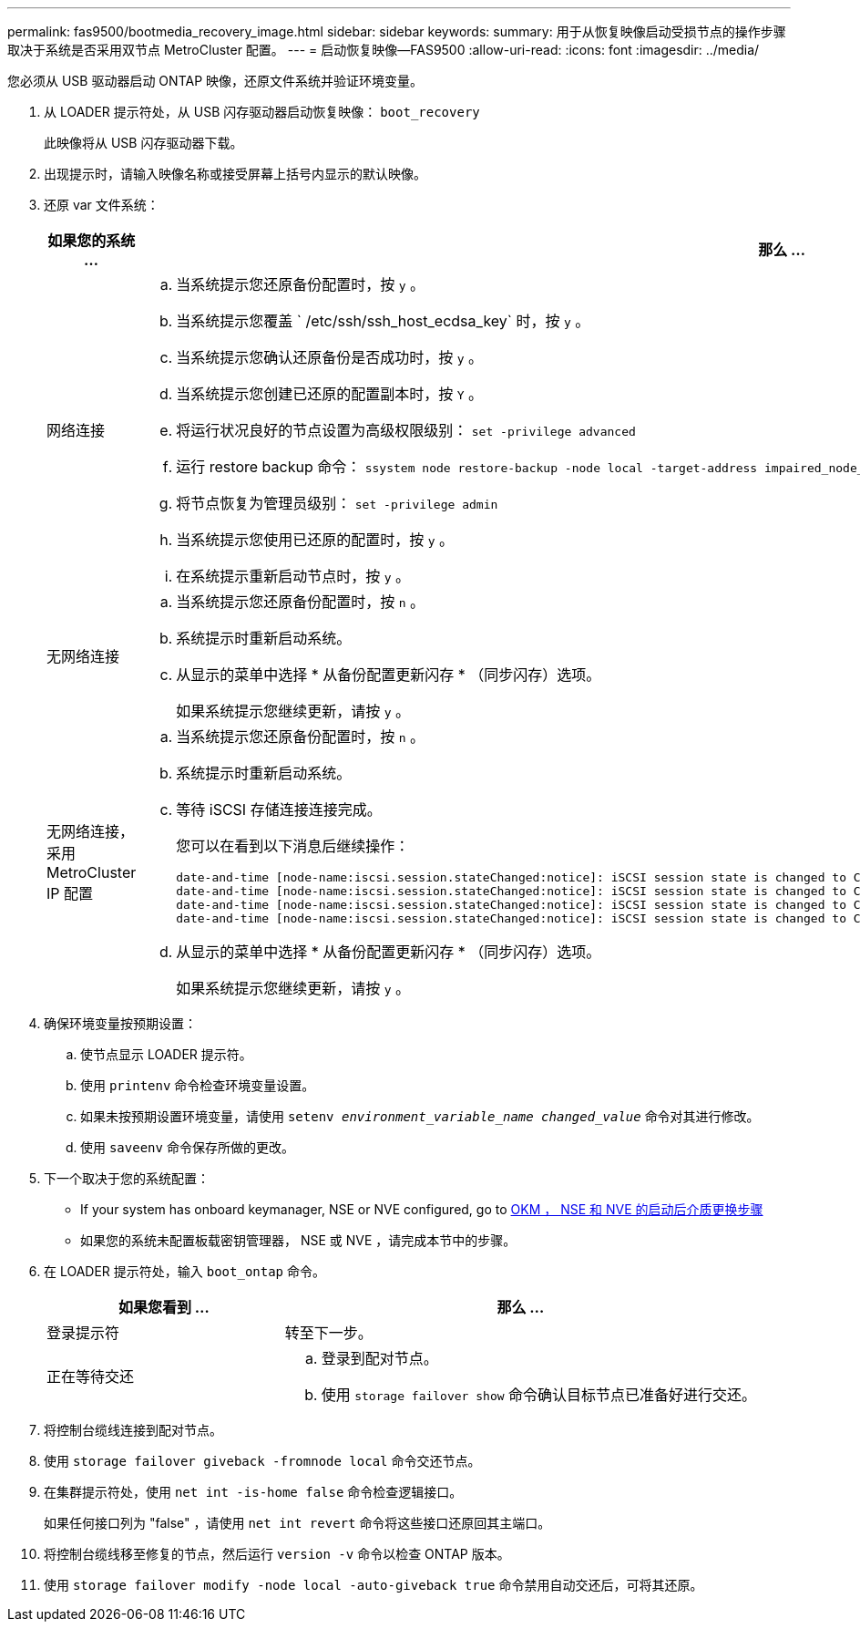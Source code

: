 ---
permalink: fas9500/bootmedia_recovery_image.html 
sidebar: sidebar 
keywords:  
summary: 用于从恢复映像启动受损节点的操作步骤取决于系统是否采用双节点 MetroCluster 配置。 
---
= 启动恢复映像—FAS9500
:allow-uri-read: 
:icons: font
:imagesdir: ../media/


[role="lead"]
您必须从 USB 驱动器启动 ONTAP 映像，还原文件系统并验证环境变量。

. 从 LOADER 提示符处，从 USB 闪存驱动器启动恢复映像： `boot_recovery`
+
此映像将从 USB 闪存驱动器下载。

. 出现提示时，请输入映像名称或接受屏幕上括号内显示的默认映像。
. 还原 var 文件系统：
+
[cols="1,2"]
|===
| 如果您的系统 ... | 那么 ... 


 a| 
网络连接
 a| 
.. 当系统提示您还原备份配置时，按 `y` 。
.. 当系统提示您覆盖 ` /etc/ssh/ssh_host_ecdsa_key` 时，按 `y` 。
.. 当系统提示您确认还原备份是否成功时，按 `y` 。
.. 当系统提示您创建已还原的配置副本时，按 `Y` 。
.. 将运行状况良好的节点设置为高级权限级别： `set -privilege advanced`
.. 运行 restore backup 命令： `ssystem node restore-backup -node local -target-address impaired_node_ip_address`
.. 将节点恢复为管理员级别： `set -privilege admin`
.. 当系统提示您使用已还原的配置时，按 `y` 。
.. 在系统提示重新启动节点时，按 `y` 。




 a| 
无网络连接
 a| 
.. 当系统提示您还原备份配置时，按 `n` 。
.. 系统提示时重新启动系统。
.. 从显示的菜单中选择 * 从备份配置更新闪存 * （同步闪存）选项。
+
如果系统提示您继续更新，请按 `y` 。





 a| 
无网络连接，采用 MetroCluster IP 配置
 a| 
.. 当系统提示您还原备份配置时，按 `n` 。
.. 系统提示时重新启动系统。
.. 等待 iSCSI 存储连接连接完成。
+
您可以在看到以下消息后继续操作：

+
[listing]
----
date-and-time [node-name:iscsi.session.stateChanged:notice]: iSCSI session state is changed to Connected for the target iSCSI-target (type: dr_auxiliary, address: ip-address).
date-and-time [node-name:iscsi.session.stateChanged:notice]: iSCSI session state is changed to Connected for the target iSCSI-target (type: dr_partner, address: ip-address).
date-and-time [node-name:iscsi.session.stateChanged:notice]: iSCSI session state is changed to Connected for the target iSCSI-target (type: dr_auxiliary, address: ip-address).
date-and-time [node-name:iscsi.session.stateChanged:notice]: iSCSI session state is changed to Connected for the target iSCSI-target (type: dr_partner, address: ip-address).
----
.. 从显示的菜单中选择 * 从备份配置更新闪存 * （同步闪存）选项。
+
如果系统提示您继续更新，请按 `y` 。



|===
. 确保环境变量按预期设置：
+
.. 使节点显示 LOADER 提示符。
.. 使用 `printenv` 命令检查环境变量设置。
.. 如果未按预期设置环境变量，请使用 `setenv _environment_variable_name_ _changed_value_` 命令对其进行修改。
.. 使用 `saveenv` 命令保存所做的更改。


. 下一个取决于您的系统配置：
+
** If your system has onboard keymanager, NSE or NVE configured, go to xref:bootmedia_encryption_restore.adoc[OKM ， NSE 和 NVE 的启动后介质更换步骤]
** 如果您的系统未配置板载密钥管理器， NSE 或 NVE ，请完成本节中的步骤。


. 在 LOADER 提示符处，输入 `boot_ontap` 命令。
+
[cols="1,2"]
|===
| 如果您看到 ... | 那么 ... 


 a| 
登录提示符
 a| 
转至下一步。



 a| 
正在等待交还
 a| 
.. 登录到配对节点。
.. 使用 `storage failover show` 命令确认目标节点已准备好进行交还。


|===
. 将控制台缆线连接到配对节点。
. 使用 `storage failover giveback -fromnode local` 命令交还节点。
. 在集群提示符处，使用 `net int -is-home false` 命令检查逻辑接口。
+
如果任何接口列为 "false" ，请使用 `net int revert` 命令将这些接口还原回其主端口。

. 将控制台缆线移至修复的节点，然后运行 `version -v` 命令以检查 ONTAP 版本。
. 使用 `storage failover modify -node local -auto-giveback true` 命令禁用自动交还后，可将其还原。

